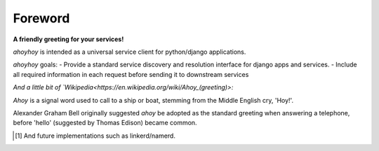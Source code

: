 Foreword
========

**A friendly greeting for your services!**

`ahoyhoy` is intended as a universal service client for python/django applications.  

`ahoyhoy` goals:
- Provide a standard service discovery and resolution interface for django apps and services.
- Include all required information in each request before sending it to downstream services


*And a little bit of `Wikipedia<https://en.wikipedia.org/wiki/Ahoy_(greeting)>:*

`Ahoy` is a signal word used to call to a ship or boat, stemming from the Middle English cry, 'Hoy!'. 

Alexander Graham Bell originally suggested `ahoy` be adopted as the standard greeting when answering a telephone, before 'hello' (suggested by Thomas Edison) became common.


.. [1] And future implementations such as linkerd/namerd.
        

